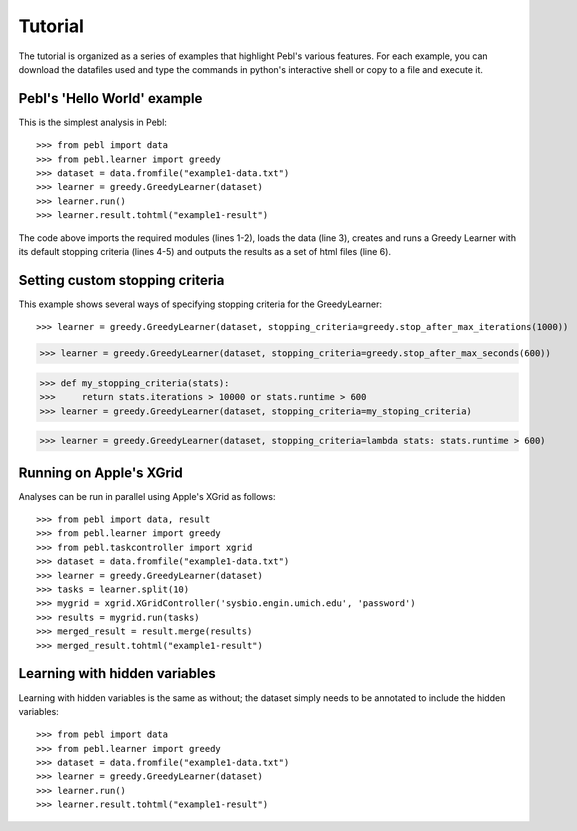 Tutorial
========

The tutorial is organized as a series of examples that highlight Pebl's various
features. For each example, you can download the datafiles used and type the
commands in python's interactive shell or copy to a file and execute it. 

Pebl's 'Hello World' example
-----------------------------

This is the simplest analysis in Pebl::

>>> from pebl import data
>>> from pebl.learner import greedy
>>> dataset = data.fromfile("example1-data.txt")
>>> learner = greedy.GreedyLearner(dataset)
>>> learner.run()
>>> learner.result.tohtml("example1-result")

The code above imports the required modules (lines 1-2), loads the data (line
3), creates and runs a Greedy Learner with its default stopping criteria (lines
4-5) and outputs the results as a set of html files (line 6).

Setting custom stopping criteria
---------------------------------

This example shows several ways of specifying stopping criteria for the
GreedyLearner::

>>> learner = greedy.GreedyLearner(dataset, stopping_criteria=greedy.stop_after_max_iterations(1000))

>>> learner = greedy.GreedyLearner(dataset, stopping_criteria=greedy.stop_after_max_seconds(600))

>>> def my_stopping_criteria(stats):
>>>     return stats.iterations > 10000 or stats.runtime > 600
>>> learner = greedy.GreedyLearner(dataset, stopping_criteria=my_stoping_criteria)

>>> learner = greedy.GreedyLearner(dataset, stopping_criteria=lambda stats: stats.runtime > 600)


Running on Apple's XGrid
------------------------

Analyses can be run in parallel using Apple's XGrid as follows::

>>> from pebl import data, result
>>> from pebl.learner import greedy
>>> from pebl.taskcontroller import xgrid
>>> dataset = data.fromfile("example1-data.txt")
>>> learner = greedy.GreedyLearner(dataset)
>>> tasks = learner.split(10)
>>> mygrid = xgrid.XGridController('sysbio.engin.umich.edu', 'password')
>>> results = mygrid.run(tasks)
>>> merged_result = result.merge(results)
>>> merged_result.tohtml("example1-result")


Learning with hidden variables
------------------------------

Learning with hidden variables is the same as without; the dataset simply needs
to be annotated to include the hidden variables::

>>> from pebl import data
>>> from pebl.learner import greedy
>>> dataset = data.fromfile("example1-data.txt")
>>> learner = greedy.GreedyLearner(dataset)
>>> learner.run()
>>> learner.result.tohtml("example1-result")




